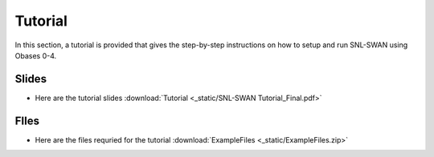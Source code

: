 .. _tutorial:

Tutorial
===============

In this section, a tutorial is provided that gives the step-by-step instructions on how to setup and run SNL-SWAN using Obases 0-4.

Slides 
-----------
* Here are the tutorial slides :download:`Tutorial <_static/SNL-SWAN Tutorial_Final.pdf>`

FIles
----------
* Here are the files requried for the tutorial :download:`ExampleFiles <_static/ExampleFiles.zip>`
